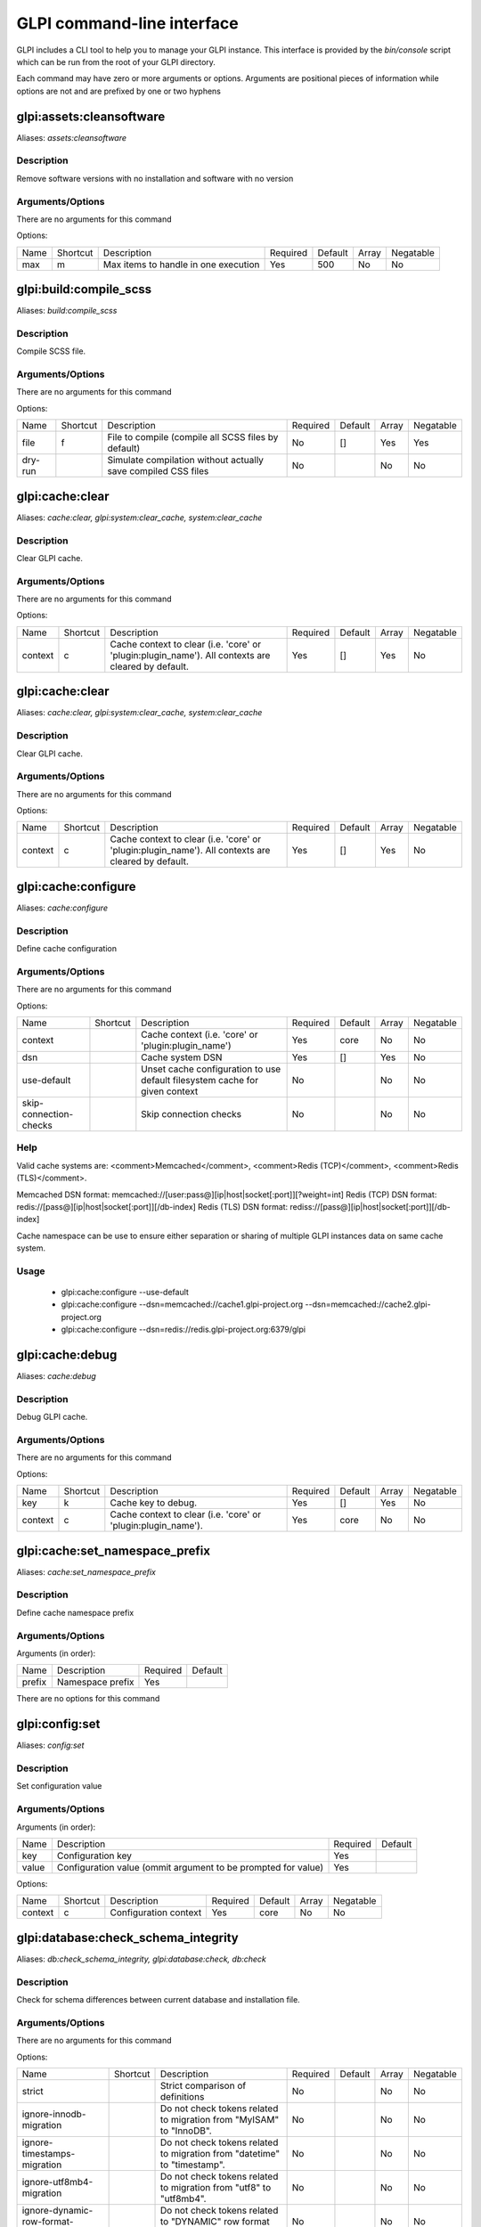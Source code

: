 GLPI command-line interface
===========================

GLPI includes a CLI tool to help you to manage your GLPI instance.
This interface is provided by the `bin/console` script which can be run from the root of your GLPI directory.

Each command may have zero or more arguments or options.
Arguments are positional pieces of information while options are not and are prefixed by one or two hyphens

glpi:assets:cleansoftware
-------------------------

Aliases: `assets:cleansoftware`

Description
***********

Remove software versions with no installation and software with no version

Arguments/Options
*****************

There are no arguments for this command

Options:

====  ========  ====================================  ========  =======  =====  =========
Name  Shortcut  Description                           Required  Default  Array  Negatable
----  --------  ------------------------------------  --------  -------  -----  ---------
max   m         Max items to handle in one execution  Yes       500      No     No
====  ========  ====================================  ========  =======  =====  =========


glpi:build:compile_scss
-----------------------

Aliases: `build:compile_scss`

Description
***********

Compile SCSS file.

Arguments/Options
*****************

There are no arguments for this command

Options:

=======  ========  =============================================================  ========  =======  =====  =========
Name     Shortcut  Description                                                    Required  Default  Array  Negatable
-------  --------  -------------------------------------------------------------  --------  -------  -----  ---------
file     f         File to compile (compile all SCSS files by default)            No        []       Yes    Yes
dry-run            Simulate compilation without actually save compiled CSS files  No                 No     No
=======  ========  =============================================================  ========  =======  =====  =========


glpi:cache:clear
----------------

Aliases: `cache:clear, glpi:system:clear_cache, system:clear_cache`

Description
***********

Clear GLPI cache.

Arguments/Options
*****************

There are no arguments for this command

Options:

=======  ========  ==================================================================================================  ========  =======  =====  =========
Name     Shortcut  Description                                                                                         Required  Default  Array  Negatable
-------  --------  --------------------------------------------------------------------------------------------------  --------  -------  -----  ---------
context  c         Cache context to clear (i.e. 'core' or 'plugin:plugin_name'). All contexts are cleared by default.  Yes       []       Yes    No
=======  ========  ==================================================================================================  ========  =======  =====  =========


glpi:cache:clear
----------------

Aliases: `cache:clear, glpi:system:clear_cache, system:clear_cache`

Description
***********

Clear GLPI cache.

Arguments/Options
*****************

There are no arguments for this command

Options:

=======  ========  ==================================================================================================  ========  =======  =====  =========
Name     Shortcut  Description                                                                                         Required  Default  Array  Negatable
-------  --------  --------------------------------------------------------------------------------------------------  --------  -------  -----  ---------
context  c         Cache context to clear (i.e. 'core' or 'plugin:plugin_name'). All contexts are cleared by default.  Yes       []       Yes    No
=======  ========  ==================================================================================================  ========  =======  =====  =========


glpi:cache:configure
--------------------

Aliases: `cache:configure`

Description
***********

Define cache configuration

Arguments/Options
*****************

There are no arguments for this command

Options:

======================  ========  ===========================================================================  ========  =======  =====  =========
Name                    Shortcut  Description                                                                  Required  Default  Array  Negatable
----------------------  --------  ---------------------------------------------------------------------------  --------  -------  -----  ---------
context                           Cache context (i.e. 'core' or 'plugin:plugin_name')                          Yes       core     No     No
dsn                               Cache system DSN                                                             Yes       []       Yes    No
use-default                       Unset cache configuration to use default filesystem cache for given context  No                 No     No
skip-connection-checks            Skip connection checks                                                       No                 No     No
======================  ========  ===========================================================================  ========  =======  =====  =========

Help
****

Valid cache systems are: <comment>Memcached</comment>, <comment>Redis (TCP)</comment>, <comment>Redis (TLS)</comment>.

Memcached DSN format: memcached://[user:pass@][ip|host|socket[:port]][?weight=int]
Redis (TCP) DSN format: redis://[pass@][ip|host|socket[:port]][/db-index]
Redis (TLS) DSN format: rediss://[pass@][ip|host|socket[:port]][/db-index]

Cache namespace can be use to ensure either separation or sharing of multiple GLPI instances data on same cache system.

Usage
*****

 - glpi:cache:configure --use-default
 - glpi:cache:configure --dsn=memcached://cache1.glpi-project.org --dsn=memcached://cache2.glpi-project.org
 - glpi:cache:configure --dsn=redis://redis.glpi-project.org:6379/glpi

glpi:cache:debug
----------------

Aliases: `cache:debug`

Description
***********

Debug GLPI cache.

Arguments/Options
*****************

There are no arguments for this command

Options:

=======  ========  =============================================================  ========  =======  =====  =========
Name     Shortcut  Description                                                    Required  Default  Array  Negatable
-------  --------  -------------------------------------------------------------  --------  -------  -----  ---------
key      k         Cache key to debug.                                            Yes       []       Yes    No
context  c         Cache context to clear (i.e. 'core' or 'plugin:plugin_name').  Yes       core     No     No
=======  ========  =============================================================  ========  =======  =====  =========


glpi:cache:set_namespace_prefix
-------------------------------

Aliases: `cache:set_namespace_prefix`

Description
***********

Define cache namespace prefix

Arguments/Options
*****************

Arguments (in order):

======  ================  ========  =======
Name    Description       Required  Default
------  ----------------  --------  -------
prefix  Namespace prefix  Yes
======  ================  ========  =======

There are no options for this command


glpi:config:set
---------------

Aliases: `config:set`

Description
***********

Set configuration value

Arguments/Options
*****************

Arguments (in order):

=====  =============================================================  ========  =======
Name   Description                                                    Required  Default
-----  -------------------------------------------------------------  --------  -------
key    Configuration key                                              Yes
value  Configuration value (ommit argument to be prompted for value)  Yes
=====  =============================================================  ========  =======

Options:

=======  ========  =====================  ========  =======  =====  =========
Name     Shortcut  Description            Required  Default  Array  Negatable
-------  --------  ---------------------  --------  -------  -----  ---------
context  c         Configuration context  Yes       core     No     No
=======  ========  =====================  ========  =======  =====  =========


glpi:database:check_schema_integrity
------------------------------------

Aliases: `db:check_schema_integrity, glpi:database:check, db:check`

Description
***********

Check for schema differences between current database and installation file.

Arguments/Options
*****************

There are no arguments for this command

Options:

===================================  ========  ========================================================================  ========  =======  =====  =========
Name                                 Shortcut  Description                                                               Required  Default  Array  Negatable
-----------------------------------  --------  ------------------------------------------------------------------------  --------  -------  -----  ---------
strict                                         Strict comparison of definitions                                          No                 No     No
ignore-innodb-migration                        Do not check tokens related to migration from "MyISAM" to "InnoDB".       No                 No     No
ignore-timestamps-migration                    Do not check tokens related to migration from "datetime" to "timestamp".  No                 No     No
ignore-utf8mb4-migration                       Do not check tokens related to migration from "utf8" to "utf8mb4".        No                 No     No
ignore-dynamic-row-format-migration            Do not check tokens related to "DYNAMIC" row format migration.            No                 No     No
===================================  ========  ========================================================================  ========  =======  =====  =========


glpi:database:check_schema_integrity
------------------------------------

Aliases: `db:check_schema_integrity, glpi:database:check, db:check`

Description
***********

Check for schema differences between current database and installation file.

Arguments/Options
*****************

There are no arguments for this command

Options:

===================================  ========  ========================================================================  ========  =======  =====  =========
Name                                 Shortcut  Description                                                               Required  Default  Array  Negatable
-----------------------------------  --------  ------------------------------------------------------------------------  --------  -------  -----  ---------
strict                                         Strict comparison of definitions                                          No                 No     No
ignore-innodb-migration                        Do not check tokens related to migration from "MyISAM" to "InnoDB".       No                 No     No
ignore-timestamps-migration                    Do not check tokens related to migration from "datetime" to "timestamp".  No                 No     No
ignore-utf8mb4-migration                       Do not check tokens related to migration from "utf8" to "utf8mb4".        No                 No     No
ignore-dynamic-row-format-migration            Do not check tokens related to "DYNAMIC" row format migration.            No                 No     No
===================================  ========  ========================================================================  ========  =======  =====  =========


glpi:database:configure
-----------------------

Aliases: `db:configure`

Description
***********

Define database configuration

Arguments/Options
*****************

There are no arguments for this command

Options:

========================  ========  =============================================================================  ========  =========  =====  =========
Name                      Shortcut  Description                                                                    Required  Default    Array  Negatable
------------------------  --------  -----------------------------------------------------------------------------  --------  ---------  -----  ---------
db-host                   H         Database host                                                                  No        localhost  No     Yes
db-name                   d         Database name                                                                  Yes                  No     No
db-password               p         Database password (will be prompted for value if option passed without value)  No                   No     Yes
db-port                   P         Database port                                                                  No                   No     Yes
db-user                   u         Database user                                                                  Yes                  No     No
reconfigure               r         Reconfigure database, override configuration file if it already exists         No                   No     No
log-deprecation-warnings            Indicated if deprecation warnings sent by database server should be logged     No                   No     No
========================  ========  =============================================================================  ========  =========  =====  =========


glpi:database:enable_timezones
------------------------------

Aliases: `db:enable_timezones`

Description
***********

Enable timezones usage.




glpi:database:install
---------------------

Aliases: `db:install`

Description
***********

Install database schema

Arguments/Options
*****************

There are no arguments for this command

Options:

========================  ========  ===========================================================================================  ========  =========  =====  =========
Name                      Shortcut  Description                                                                                  Required  Default    Array  Negatable
------------------------  --------  -------------------------------------------------------------------------------------------  --------  ---------  -----  ---------
db-host                   H         Database host                                                                                No        localhost  No     Yes
db-name                   d         Database name                                                                                Yes                  No     No
db-password               p         Database password (will be prompted for value if option passed without value)                No                   No     Yes
db-port                   P         Database port                                                                                No                   No     Yes
db-user                   u         Database user                                                                                Yes                  No     No
reconfigure               r         Reconfigure database, override configuration file if it already exists                       No                   No     No
log-deprecation-warnings            Indicated if deprecation warnings sent by database server should be logged                   No                   No     No
default-language          L         Default language of GLPI                                                                     No        en_GB      No     Yes
force                     f         Force execution of installation, overriding existing database                                No                   No     No
enable-telemetry                    Allow usage statistics sending to Telemetry service (https://telemetry.glpi-project.org)     No                   No     No
no-telemetry                        Disallow usage statistics sending to Telemetry service (https://telemetry.glpi-project.org)  No                   No     No
========================  ========  ===========================================================================================  ========  =========  =====  =========


glpi:database:update
--------------------

Aliases: `db:update`

Description
***********

Update database schema to new version

Arguments/Options
*****************

There are no arguments for this command

Options:

================  ========  ===========================================================================================  ========  =======  =====  =========
Name              Shortcut  Description                                                                                  Required  Default  Array  Negatable
----------------  --------  -------------------------------------------------------------------------------------------  --------  -------  -----  ---------
allow-unstable    u         Allow update to an unstable version                                                          No                 No     No
force             f         Force execution of update from v-1 version of GLPI even if schema did not changed            No                 No     No
enable-telemetry            Allow usage statistics sending to Telemetry service (https://telemetry.glpi-project.org)     No                 No     No
no-telemetry                Disallow usage statistics sending to Telemetry service (https://telemetry.glpi-project.org)  No                 No     No
================  ========  ===========================================================================================  ========  =======  =====  =========


glpi:ldap:synchronize_users
---------------------------

Aliases: `ldap:sync`

Description
***********

Synchronize users against LDAP server information

Arguments/Options
*****************

There are no arguments for this command

Options:

======================  ========  =====================================================================================================================================================================================================================================================  ========  =======  =====  =========
Name                    Shortcut  Description                                                                                                                                                                                                                                            Required  Default  Array  Negatable
----------------------  --------  -----------------------------------------------------------------------------------------------------------------------------------------------------------------------------------------------------------------------------------------------------  --------  -------  -----  ---------
only-create-new         c         Only create new users                                                                                                                                                                                                                                  No                 No     No
only-update-existing    u         Only update existing users                                                                                                                                                                                                                             No                 No     No
ldap-server-id          s         Synchronize only users attached to this LDAP server                                                                                                                                                                                                    No        []       Yes    Yes
ldap-filter             f         Filter to apply on LDAP search                                                                                                                                                                                                                         No                 No     Yes
begin-date                        Begin date to apply in "modifyTimestamp" filter (see http://php.net/manual/en/datetime.formats.php for supported formats)                                                                                                                              No                 No     Yes
end-date                          End date to apply in "modifyTimestamp" filter (see http://php.net/manual/en/datetime.formats.php for supported formats)                                                                                                                                No                 No     Yes
deleted-user-strategy   d         Force strategy used for deleted users (current configured action: "1")
Possible values are:
- 0: Preserve
- 1: Put in trashbin
- 2: Withdraw dynamic authorizations and groups
- 3: Disable
- 4: Disable + Withdraw dynamic authorizations and groups  No                 No     Yes
restored-user-strategy  r         Force strategy used for restored users (current configured action: "0")
Possible values are:
- 0: Do nothing
- 1: Restore (move out of trashbin)
- 3: Enable                                                                                           No                 No     Yes
======================  ========  =====================================================================================================================================================================================================================================================  ========  =======  =====  =========


glpi:maintenance:disable
------------------------

Aliases: `maintenance:disable`

Description
***********

Disable maintenance mode




glpi:maintenance:enable
-----------------------

Aliases: `maintenance:enable`

Description
***********

Enable maintenance mode

Arguments/Options
*****************

There are no arguments for this command

Options:

====  ========  ==================================  ========  =======  =====  =========
Name  Shortcut  Description                         Required  Default  Array  Negatable
----  --------  ----------------------------------  --------  -------  -----  ---------
text  t         Text to display during maintenance  No                 No     Yes
====  ========  ==================================  ========  =======  =====  =========


glpi:migration:appliances_plugin_to_core
----------------------------------------

Aliases: `None`

Description
***********

Migrate Appliances plugin data into GLPI core tables

Arguments/Options
*****************

There are no arguments for this command

Options:

===========  ========  ============================  ========  =======  =====  =========
Name         Shortcut  Description                   Required  Default  Array  Negatable
-----------  --------  ----------------------------  --------  -------  -----  ---------
skip-errors  s         Do not exit on import errors  No                 No     No
===========  ========  ============================  ========  =======  =====  =========


glpi:migration:build_missing_timestamps
---------------------------------------

Aliases: `None`

Description
***********

Set missing `date_creation` and `date_mod` values using log entries.




glpi:migration:domains_plugin_to_core
-------------------------------------

Aliases: `None`

Description
***********

Migrate Domains plugin data into GLPI core tables

Arguments/Options
*****************

There are no arguments for this command

Options:

==============  ========  =======================================================================================================================  ========  =======  =====  =========
Name            Shortcut  Description                                                                                                              Required  Default  Array  Negatable
--------------  --------  -----------------------------------------------------------------------------------------------------------------------  --------  -------  -----  ---------
update-plugin   u         Run Domains plugin update (you need version 2.1.0 files to do this)                                                      No                 No     No
without-plugin  w         Enable migration without plugin files (we cannot validate that plugin data are compatible with supported 2.1.0 version)  No                 No     No
==============  ========  =======================================================================================================================  ========  =======  =====  =========


glpi:migration:dynamic_row_format
---------------------------------

Aliases: `None`

Description
***********

Convert database tables to "Dynamic" row format (required for "utf8mb4" character support).




glpi:migration:myisam_to_innodb
-------------------------------

Aliases: `None`

Description
***********

Migrate MyISAM tables to InnoDB




glpi:migration:racks_plugin_to_core
-----------------------------------

Aliases: `None`

Description
***********

Migrate Racks plugin data into GLPI core tables

Arguments/Options
*****************

There are no arguments for this command

Options:

=====================  ========  =======================================================================================================================  ========  =======  =====  =========
Name                   Shortcut  Description                                                                                                              Required  Default  Array  Negatable
---------------------  --------  -----------------------------------------------------------------------------------------------------------------------  --------  -------  -----  ---------
ignore-other-elements  i         Ignore "PluginRacksOther" models and elements                                                                            No                 No     No
skip-errors            s         Do not exit on import errors                                                                                             No                 No     No
truncate               t         Remove existing core data                                                                                                No                 No     No
update-plugin          u         Run Racks plugin update (you need version 1.8.0 files to do this)                                                        No                 No     No
without-plugin         w         Enable migration without plugin files (we cannot validate that plugin data are compatible with supported 1.8.0 version)  No                 No     No
=====================  ========  =======================================================================================================================  ========  =======  =====  =========


glpi:migration:timestamps
-------------------------

Aliases: `None`

Description
***********

Convert "datetime" fields to "timestamp" to use timezones.




glpi:migration:utf8mb4
----------------------

Aliases: `None`

Description
***********

Convert database character set from "utf8" to "utf8mb4".




glpi:plugin:activate
--------------------

Aliases: `plugin:activate`

Description
***********

Activate plugin(s)

Arguments/Options
*****************

Arguments (in order):

=========  ================  ========  =======
Name       Description       Required  Default
---------  ----------------  --------  -------
directory  Plugin directory  No        []
=========  ================  ========  =======

Options:

====  ========  ==========================  ========  =======  =====  =========
Name  Shortcut  Description                 Required  Default  Array  Negatable
----  --------  --------------------------  --------  -------  -----  ---------
all   a         Run command on all plugins  No                 No     No
====  ========  ==========================  ========  =======  =====  =========


glpi:plugin:deactivate
----------------------

Aliases: `plugin:deactivate`

Description
***********

Deactivate plugin(s)

Arguments/Options
*****************

Arguments (in order):

=========  ================  ========  =======
Name       Description       Required  Default
---------  ----------------  --------  -------
directory  Plugin directory  No        []
=========  ================  ========  =======

Options:

====  ========  ==========================  ========  =======  =====  =========
Name  Shortcut  Description                 Required  Default  Array  Negatable
----  --------  --------------------------  --------  -------  -----  ---------
all   a         Run command on all plugins  No                 No     No
====  ========  ==========================  ========  =======  =====  =========


glpi:plugin:install
-------------------

Aliases: `plugin:install`

Description
***********

Run plugin(s) installation script

Arguments/Options
*****************

Arguments (in order):

=========  ================  ========  =======
Name       Description       Required  Default
---------  ----------------  --------  -------
directory  Plugin directory  No        []
=========  ================  ========  =======

Options:

========  ========  ================================================================================================================================================================  ========  =======  =====  =========
Name      Shortcut  Description                                                                                                                                                       Required  Default  Array  Negatable
--------  --------  ----------------------------------------------------------------------------------------------------------------------------------------------------------------  --------  -------  -----  ---------
all       a         Run command on all plugins                                                                                                                                        No                 No     No
param     p         Additionnal parameters to pass to the plugin install hook function
"-p foo" will set "foo" param value to true
"-p foo=bar" will set "foo" param value to "bar"
  No        []       Yes    Yes
username  u         Name of user used during installation script (among other things to set plugin admin rights)                                                                      Yes                No     No
force     f         Force execution of installation, even if plugin is already installed                                                                                              No                 No     No
========  ========  ================================================================================================================================================================  ========  =======  =====  =========

Usage
*****

 - glpi:plugin:install -p foo=bar -p force myplugin

glpi:rules:process_software_category_rules
------------------------------------------

Aliases: `rules:process_software_category_rules`

Description
***********

Process software category rules

Arguments/Options
*****************

There are no arguments for this command

Options:

====  ========  ===========================================================================  ========  =======  =====  =========
Name  Shortcut  Description                                                                  Required  Default  Array  Negatable
----  --------  ---------------------------------------------------------------------------  --------  -------  -----  ---------
all   a         Process rule for all software, even those having already a defined category  No                 No     No
====  ========  ===========================================================================  ========  =======  =====  =========


glpi:rules:replay_dictionnary_rules
-----------------------------------

Aliases: `rules:replay_dictionnary_rules`

Description
***********

Replay dictionnary rules on existing items

Arguments/Options
*****************

There are no arguments for this command

Options:

===============  ========  ================================================================================================================================================================================================================================================================================================================================================================================================================================================================================================================================  ========  =======  =====  =========
Name             Shortcut  Description                                                                                                                                                                                                                                                                                                                                                                                                                                                                                                                       Required  Default  Array  Negatable
---------------  --------  --------------------------------------------------------------------------------------------------------------------------------------------------------------------------------------------------------------------------------------------------------------------------------------------------------------------------------------------------------------------------------------------------------------------------------------------------------------------------------------------------------------------------------  --------  -------  -----  ---------
dictionnary      d         Dictionnary to use. Possible values are: CableType, ComputerModel, ComputerType, DatabaseInstanceType, Glpi\SocketModel, ImageFormat, ImageResolution, Manufacturer, MonitorModel, MonitorType, NetworkEquipmentModel, NetworkEquipmentType, OperatingSystem, OperatingSystemArchitecture, OperatingSystemEdition, OperatingSystemKernel, OperatingSystemKernelVersion, OperatingSystemServicePack, OperatingSystemVersion, PeripheralModel, PeripheralType, PhoneModel, PhoneType, Printer, PrinterModel, PrinterType, Software  Yes                No     No
manufacturer-id  m         If option is set, only items having given manufacturer ID will be processed.
Currently only available for Software dictionnary.                                                                                                                                                                                                                                                                                                                                                                                                   Yes                No     No
===============  ========  ================================================================================================================================================================================================================================================================================================================================================================================================================================================================================================================================  ========  =======  =====  =========


glpi:security:change_key
------------------------

Aliases: `None`

Description
***********

Change password storage key and update values in database.




glpi:system:check_requirements
------------------------------

Aliases: `system:check_requirements`

Description
***********

Check system requirements




glpi:system:list_services
-------------------------

Aliases: `system:list_services`

Description
***********

List system services




glpi:system:status
------------------

Aliases: `system:status`

Description
***********

Check system status

Arguments/Options
*****************

There are no arguments for this command

Options:

=======  ========  ===================================================================================================================================  ========  =======  =====  =========
Name     Shortcut  Description                                                                                                                          Required  Default  Array  Negatable
-------  --------  -----------------------------------------------------------------------------------------------------------------------------------  --------  -------  -----  ---------
format   f         Output format [plain or json]                                                                                                        No        plain    No     Yes
private  p         Status information publicity. Private status information may contain potentially sensitive information such as version information.  No                 No     No
service  s         The service to check or all                                                                                                          No        all      No     Yes
=======  ========  ===================================================================================================================================  ========  =======  =====  =========


glpi:task:unlock
----------------

Aliases: `task:unlock`

Description
***********

Unlock automatic tasks

Arguments/Options
*****************

There are no arguments for this command

Options:

=====  ========  ======================================================================================================  ========  =======  =====  =========
Name   Shortcut  Description                                                                                             Required  Default  Array  Negatable
-----  --------  ------------------------------------------------------------------------------------------------------  --------  -------  -----  ---------
all    a         Unlock all tasks                                                                                        No                 No     No
cycle  c         Execution time (in cycles) from which the task is considered as stuck (delay = task frequency * cycle)  No                 No     Yes
delay  d         Execution time (in seconds) from which the task is considered as stuck (default: 1800)                  No                 No     Yes
task   t         Itemtype::name of task to unlock (e.g: "MailCollector::mailgate")                                       No        []       Yes    Yes
=====  ========  ======================================================================================================  ========  =======  =====  =========


glpi:tools:check_database_keys
------------------------------

Aliases: `tools:check_database_keys`

Description
***********

Check database for missing and errounous keys.

Arguments/Options
*****************

There are no arguments for this command

Options:

====================  ========  ====================  ========  =======  =====  =========
Name                  Shortcut  Description           Required  Default  Array  Negatable
--------------------  --------  --------------------  --------  -------  -----  ---------
detect-misnamed-keys            Detect misnamed keys  No                 No     No
detect-useless-keys             Detect misnamed keys  No                 No     No
====================  ========  ====================  ========  =======  =====  =========


glpi:tools:check_database_schema_consistency
--------------------------------------------

Aliases: `tools:check_database_schema_consistency`

Description
***********

Check database schema consistency.




glpi:tools:delete_orphan_logs
-----------------------------

Aliases: `tools:delete_orphan_logs`

Description
***********

Delete orphan logs

Arguments/Options
*****************

There are no arguments for this command

Options:

=======  ========  =====================================================  ========  =======  =====  =========
Name     Shortcut  Description                                            Required  Default  Array  Negatable
-------  --------  -----------------------------------------------------  --------  -------  -----  ---------
dry-run            Simulate the command without actually delete anything  No                 No     No
=======  ========  =====================================================  ========  =======  =====  =========


